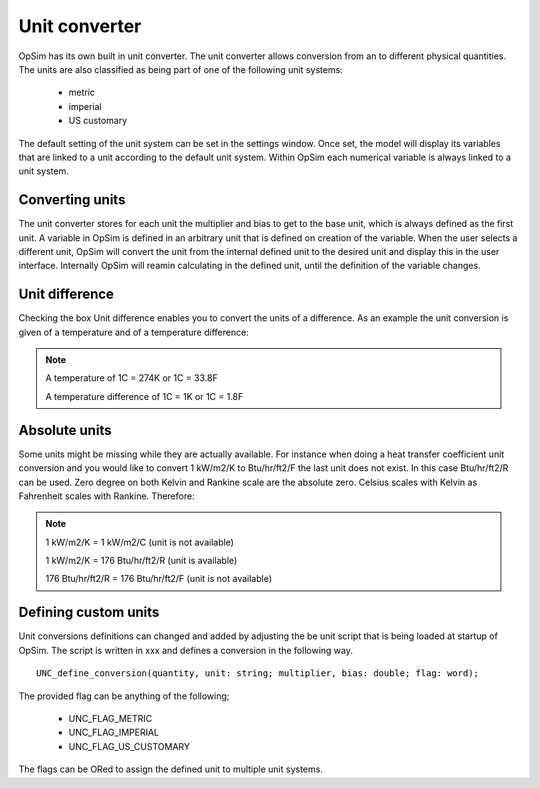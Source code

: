 Unit converter
==============
OpSim has its own built in unit converter. The unit converter allows conversion from an to different physical quantities. The units are also classified as being part of one of the following unit systems:

  - metric
  - imperial
  - US customary

The default setting of the unit system can be set in the settings window. Once set, the model will display its variables that are linked to a unit according to the default unit system. Within OpSim each numerical variable is always linked to a unit system.

Converting units
----------------
The unit converter stores for each unit the multiplier and bias to get to the base unit, which is always defined as the first unit. A variable in OpSim is defined in an arbitrary unit that is defined on creation of the variable. When the user selects a different unit, OpSim will convert the unit from the internal defined unit to the desired unit and display this in the user interface. Internally OpSim will reamin calculating in the defined unit, until the definition of the variable changes.

Unit difference
---------------
Checking the box Unit difference enables you to convert the units of a difference. As an example the unit conversion is given of a temperature and of a temperature difference:

.. note::

   A temperature of 1C = 274K or 1C = 33.8F
   
   A temperature difference of 1C = 1K or 1C = 1.8F

Absolute units
--------------
Some units might be missing while they are actually available. For instance when doing a heat transfer coefficient unit conversion and you would like to convert 1 kW/m2/K to Btu/hr/ft2/F the last unit does not exist. In this case Btu/hr/ft2/R can be used. Zero degree on both Kelvin and Rankine scale are the absolute zero. Celsius scales with Kelvin as Fahrenheit scales with Rankine. Therefore:

.. note::

   1 kW/m2/K = 1 kW/m2/C (unit is not available)
   
   1 kW/m2/K = 176 Btu/hr/ft2/R (unit is available)
   
   176 Btu/hr/ft2/R = 176 Btu/hr/ft2/F (unit is not available)
 
Defining custom units
---------------------
Unit conversions definitions can changed and added by adjusting the be unit script that is being loaded at startup of OpSim. The script is written in xxx and defines a conversion in the following way.

::

   UNC_define_conversion(quantity, unit: string; multiplier, bias: double; flag: word);
   
The provided flag can be anything of the following;

  - UNC_FLAG_METRIC
  - UNC_FLAG_IMPERIAL
  - UNC_FLAG_US_CUSTOMARY
  
The flags can be ORed to assign the defined unit to multiple unit systems.
